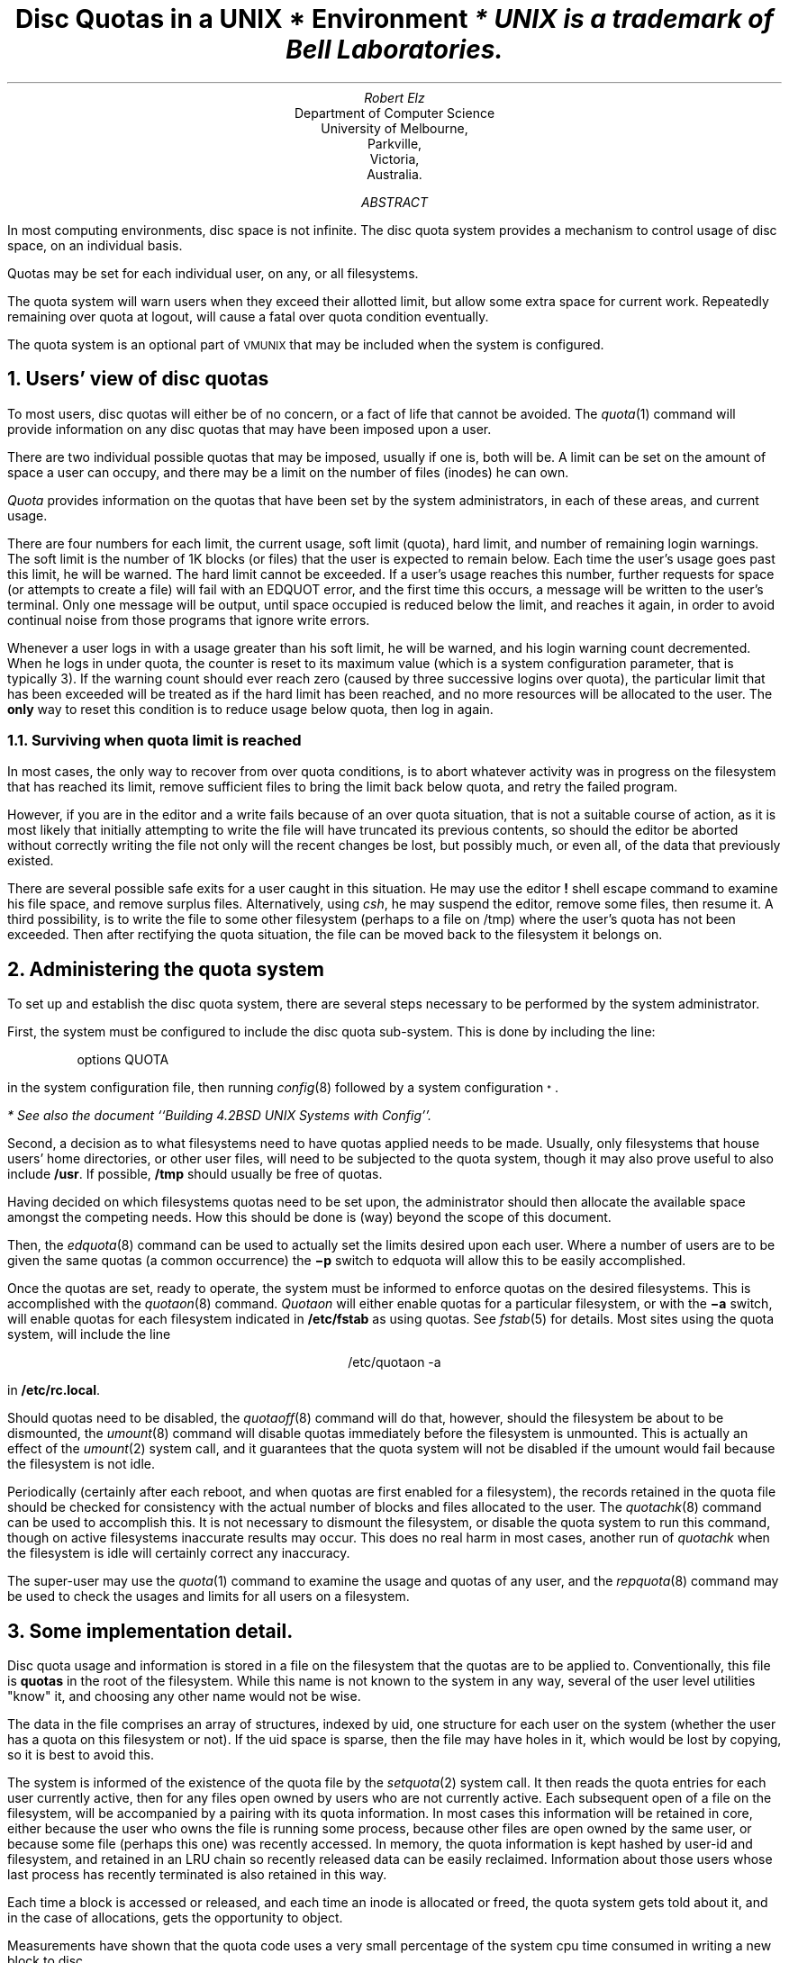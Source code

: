 .\" Copyright (c) 1983 Regents of the University of California.
.\" All rights reserved.  The Berkeley software License Agreement
.\" specifies the terms and conditions for redistribution.
.\"
.\"	@(#)quotas	6.1 (Berkeley) 5/13/86
.\"
.EH 'SMM:4-%''Disc Quotas in a \s-2UNIX\s+2 Environment'
.OH 'Disc Quotas in a \s-2UNIX\s+2 Environment''SMM:4-%'
.ND 5th July, 1983
.TL
Disc Quotas in a \s-2UNIX\s+2\s-3\u*\d\s0 Environment
.FS
* UNIX is a trademark of Bell Laboratories.
.FE
.AU
Robert Elz
.AI
Department of Computer Science
University of Melbourne,
Parkville,
Victoria,
Australia.
.AB
.PP
In most computing environments, disc space is not
infinite.
The disc quota system provides a mechanism
to control usage of disc space, on an
individual basis.
.PP
Quotas may be set for each individual user, on any, or
all filesystems.
.PP
The quota system will warn users when they
exceed their allotted limit, but allow some
extra space for current work.
Repeatedly remaining over quota at logout,
will cause a fatal over quota condition eventually.
.PP
The quota system is an optional part of
\s-2VMUNIX\s0 that may be included when the
system is configured.
.AE
.NH 1
Users' view of disc quotas
.PP
To most users, disc quotas will either be of no concern,
or a fact of life that cannot be avoided.
The
\fIquota\fP\|(1)
command will provide information on any disc quotas
that may have been imposed upon a user.
.PP
There are two individual possible quotas that may be
imposed, usually if one is, both will be.
A limit can be set on the amount of space a user
can occupy, and there may be a limit on the number
of files (inodes) he can own.
.PP
.I Quota
provides information on the quotas that have
been set by the system administrators, in each
of these areas, and current usage.
.PP
There are four numbers for each limit, the current
usage, soft limit (quota), hard limit, and number
of remaining login warnings.
The soft limit is the number of 1K blocks (or files)
that the user is expected to remain below.
Each time the user's usage goes past this limit,
he will be warned.
The hard limit cannot be exceeded.
If a user's usage reaches this number, further
requests for space (or attempts to create a file)
will fail with an EDQUOT error, and the first time
this occurs, a message will be written to the user's
terminal.
Only one message will be output, until space occupied
is reduced below the limit, and reaches it again,
in order to avoid continual noise from those
programs that ignore write errors.
.PP
Whenever a user logs in with a usage greater than
his soft limit, he will be warned, and his login
warning count decremented.
When he logs in under quota, the counter is reset
to its maximum value (which is a system configuration
parameter, that is typically 3).
If the warning count should ever reach zero (caused
by three successive logins over quota), the
particular limit that has been exceeded will be treated
as if the hard limit has been reached, and no
more resources will be allocated to the user.
The \fBonly\fP way to reset this condition is
to reduce usage below quota, then log in again.
.NH 2 
Surviving when quota limit is reached
.PP
In most cases, the only way to recover from over
quota conditions, is to abort whatever activity was in progress
on the filesystem that has reached its limit, remove
sufficient files to bring the limit back below quota,
and retry the failed program.
.PP
However, if you are in the editor and a write fails
because of an over quota situation, that is not
a suitable course of action, as it is most likely
that initially attempting to write the file
will have truncated its previous contents, so should
the editor be aborted without correctly writing the
file not only will the recent changes be lost, but
possibly much, or even all, of the data
that previously existed.
.PP
There are several possible safe exits for a user
caught in this situation.
He may use the editor \fB!\fP shell escape command to
examine his file space, and remove surplus files.
Alternatively, using \fIcsh\fP, he may suspend the
editor, remove some files, then resume it.
A third possibility, is to write the file to
some other filesystem (perhaps to a file on /tmp)
where the user's quota has not been exceeded.
Then after rectifying the quota situation,
the file can be moved back to the filesystem
it belongs on.
.NH 1
Administering the quota system
.PP
To set up and establish the disc quota system,
there are several steps necessary to be performed
by the system administrator.
.PP
First, the system must be configured to include
the disc quota sub-system.
This is done by including the line:
.DS
options   QUOTA
.DE
in the system configuration file, then running
\fIconfig\fP\|(8)
followed by a system configuration\s-3\u*\d\s0.
.FS
* See also the document ``Building 4.2BSD UNIX Systems with Config''.
.FE
.PP
Second, a decision as to what filesystems need to have
quotas applied needs to be made.
Usually, only filesystems that house users' home directories,
or other user files, will need to be subjected to
the quota system, though it may also prove useful to
also include \fB/usr\fR.
If possible, \fB/tmp\fP should usually be free of quotas.
.PP
Having decided on which filesystems quotas need to be
set upon, the administrator should then allocate the
available space amongst the competing needs. How this
should be done is (way) beyond the scope of this document.
.PP
Then, the
\fIedquota\fP\|(8)
command can be used to actually set the limits desired upon
each user. Where a number of users are to be given the
same quotas (a common occurrence) the \fB\-p\fP switch
to edquota will allow this to be easily accomplished.
.PP
Once the quotas are set, ready to operate, the system
must be informed to enforce quotas on the desired filesystems.
This is accomplished with the
\fIquotaon\fP\|(8)
command.
.I Quotaon
will either enable quotas for a particular filesystem, or
with the \fB\-a\fP switch, will enable quotas for each
filesystem indicated in \fB/etc/fstab\fP as using quotas.
See
\fIfstab\fP\|(5)
for details.
Most sites using the quota system, will include the
line
.DS C
/etc/quotaon -a
.DE
in \fB/etc/rc.local\fP.
.PP
Should quotas need to be disabled, the
\fIquotaoff\fP(8)
command will do that, however, should the filesystem be
about to be dismounted, the
\fIumount\fP\|(8)
command will disable quotas immediately before the
filesystem is unmounted.
This is actually an effect of the
\fIumount\fP\|(2)
system call, and it guarantees that the quota system
will not be disabled if the umount would fail
because the filesystem is not idle.
.PP
Periodically (certainly after each reboot, and when quotas
are first enabled for a filesystem), the records retained
in the quota file should be checked for consistency with
the actual number of blocks and files allocated to
the user.
The
\fIquotachk\fP\|(8)
command can be used to accomplish this.
It is not necessary to dismount the filesystem, or disable
the quota system to run this command, though on
active filesystems inaccurate results may occur.
This does no real harm in most cases, another run of
.I quotachk
when the filesystem is idle will certainly correct any inaccuracy.
.PP
The super-user may use the
\fIquota\fP\|(1)
command to examine the usage and quotas of any user, and
the
\fIrepquota\fP\|(8)
command may be used to check the usages and limits for
all users on a filesystem.
.NH 1
Some implementation detail.
.PP
Disc quota usage and information is stored in a file on the
filesystem that the quotas are to be applied to.
Conventionally, this file is \fBquotas\fR in the root of
the filesystem.
While this name is not known to the system in any way,
several of the user level utilities "know" it, and
choosing any other name would not be wise.
.PP
The data in the file comprises an array of structures, indexed
by uid, one structure for each user on the system (whether
the user has a quota on this filesystem or not).
If the uid space is sparse, then the file may have holes
in it, which would be lost by copying, so it is best to
avoid this.
.PP
The system is informed of the existence of the quota
file by the
\fIsetquota\fP\|(2)
system call.
It then reads the quota entries for each user currently
active, then for any files open owned by users who
are not currently active.
Each subsequent open of a file on the filesystem, will
be accompanied by a pairing with its quota information.
In most cases this information will be retained in core,
either because the user who owns the file is running some
process, because other files are open owned by the same
user, or because some file (perhaps this one) was recently
accessed.
In memory, the quota information is kept hashed by user-id
and filesystem, and retained in an LRU chain so recently
released data can be easily reclaimed.
Information about those users whose last process has
recently terminated is also retained in this way.
.PP
Each time a block is accessed or released, and each time an inode
is allocated or freed, the quota system gets told
about it, and in the case of allocations, gets the
opportunity to object.
.PP
Measurements have shown
that the quota code uses a very small percentage of the system
cpu time consumed in writing a new block to disc.
.NH 1
Acknowledgments
.PP
The current disc quota system is loosely based upon a very
early scheme implemented at the University of New South
Wales, and Sydney University in the mid 70's. That system
implemented a single combined limit for both files and blocks
on all filesystems.
.PP
A later system was implemented at the University of Melbourne
by the author, but was not kept highly accurately, eg:
chown's (etc) did not affect quotas, nor did i/o to a file
other than one owned by the instigator.
.PP
The current system has been running (with only minor modifications)
since January 82 at Melbourne.
It is actually just a small part of a much broader resource
control scheme, which is capable of controlling almost
anything that is usually uncontrolled in unix. The rest
of this is, as yet, still in a state where it is far too
subject to change to be considered for distribution.
.PP
For the 4.2BSD release, much work has been done to clean
up and sanely incorporate the quota code by Sam Leffler and
Kirk McKusick at The University of California at Berkeley.
